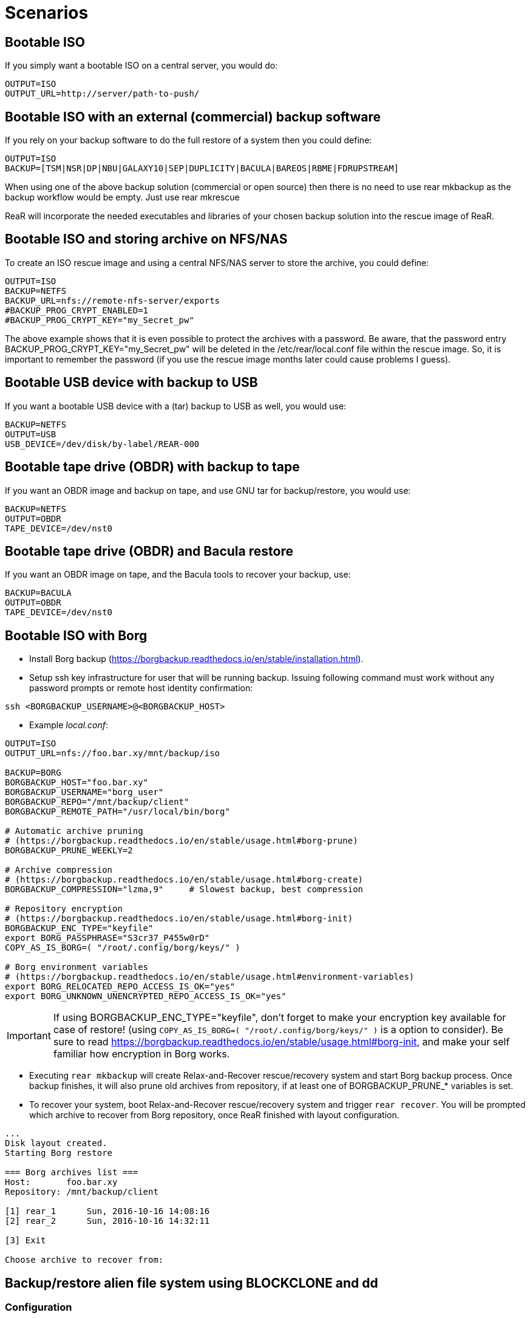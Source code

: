 // FIXME: Add the various scenarios, merge with configuration-examples.txt +
//        and the below content +
//  e.g. using different backup methods, +
//       using different output methods

= Scenarios

== Bootable ISO
If you simply want a bootable ISO on a central server, you would do:

[source,bash]
----
OUTPUT=ISO
OUTPUT_URL=http://server/path-to-push/
----

== Bootable ISO with an external (commercial) backup software
If you rely on your backup software to do the full restore of a system then you could define:

[source,bash]
----
OUTPUT=ISO
BACKUP=[TSM|NSR|DP|NBU|GALAXY10|SEP|DUPLICITY|BACULA|BAREOS|RBME|FDRUPSTREAM]
----

When using one of the above backup solution (commercial or open source) then there is no need to use +rear mkbackup+ as the backup workflow would be empty. Just use +rear mkrescue+

ReaR will incorporate the needed executables and libraries of your chosen backup solution into the rescue image of ReaR.

== Bootable ISO and storing archive on NFS/NAS
To create an ISO rescue image and using a central NFS/NAS server to store the archive, you could define:

[source,bash]
----
OUTPUT=ISO
BACKUP=NETFS
BACKUP_URL=nfs://remote-nfs-server/exports
#BACKUP_PROG_CRYPT_ENABLED=1
#BACKUP_PROG_CRYPT_KEY="my_Secret_pw"
----

The above example shows that it is even possible to protect the archives with a password.  Be aware, that the password entry +BACKUP_PROG_CRYPT_KEY="my_Secret_pw"+ will be deleted in the +/etc/rear/local.conf+ file within the rescue image. So, it is important to remember the password (if you use the rescue image months later could cause problems I guess).


== Bootable USB device with backup to USB
If you want a bootable USB device with a (tar) backup to USB as well, you
would use:

[source,bash]
----
BACKUP=NETFS
OUTPUT=USB
USB_DEVICE=/dev/disk/by-label/REAR-000
----


== Bootable tape drive (OBDR) with backup to tape
If you want an OBDR image and backup on tape, and use GNU tar for
backup/restore, you would use:

[source,bash]
----
BACKUP=NETFS
OUTPUT=OBDR
TAPE_DEVICE=/dev/nst0
----


== Bootable tape drive (OBDR) and Bacula restore
If you want an OBDR image on tape, and the Bacula tools to recover your
backup, use:

[source,bash]
----
BACKUP=BACULA
OUTPUT=OBDR
TAPE_DEVICE=/dev/nst0
----


== Bootable ISO with Borg
 - Install Borg backup (https://borgbackup.readthedocs.io/en/stable/installation.html).
 - Setup ssh key infrastructure for user that will be running backup.
Issuing following command must work without any password prompts or remote host identity confirmation:

`ssh <BORGBACKUP_USERNAME>@<BORGBACKUP_HOST>`

 - Example _local.conf_:
[source,bash]
----
OUTPUT=ISO
OUTPUT_URL=nfs://foo.bar.xy/mnt/backup/iso

BACKUP=BORG
BORGBACKUP_HOST="foo.bar.xy"
BORGBACKUP_USERNAME="borg_user"
BORGBACKUP_REPO="/mnt/backup/client"
BORGBACKUP_REMOTE_PATH="/usr/local/bin/borg"

# Automatic archive pruning
# (https://borgbackup.readthedocs.io/en/stable/usage.html#borg-prune)
BORGBACKUP_PRUNE_WEEKLY=2

# Archive compression
# (https://borgbackup.readthedocs.io/en/stable/usage.html#borg-create)
BORGBACKUP_COMPRESSION="lzma,9"     # Slowest backup, best compression

# Repository encryption
# (https://borgbackup.readthedocs.io/en/stable/usage.html#borg-init)
BORGBACKUP_ENC_TYPE="keyfile"
export BORG_PASSPHRASE="S3cr37_P455w0rD"
COPY_AS_IS_BORG=( "/root/.config/borg/keys/" )

# Borg environment variables
# (https://borgbackup.readthedocs.io/en/stable/usage.html#environment-variables)
export BORG_RELOCATED_REPO_ACCESS_IS_OK="yes"
export BORG_UNKNOWN_UNENCRYPTED_REPO_ACCESS_IS_OK="yes"

----
IMPORTANT: If using BORGBACKUP_ENC_TYPE="keyfile", don't forget to make your
           encryption key available for case of restore!
           (using `COPY_AS_IS_BORG=( "/root/.config/borg/keys/" )` is a option to consider).
           Be sure to read https://borgbackup.readthedocs.io/en/stable/usage.html#borg-init,
           and make your self familiar how encryption in Borg works.

 - Executing `rear mkbackup` will create Relax-and-Recover rescue/recovery system and
 start Borg backup process. Once backup finishes, it will also prune old archives from repository,
 if at least one of BORGBACKUP_PRUNE_* variables is set.
 - To recover your system, boot Relax-and-Recover rescue/recovery system and trigger `rear recover`.
 You will be prompted which archive to recover from Borg repository, once ReaR finished with layout configuration.

```
...
Disk layout created.
Starting Borg restore

=== Borg archives list ===
Host:       foo.bar.xy
Repository: /mnt/backup/client

[1] rear_1 	Sun, 2016-10-16 14:08:16
[2] rear_2 	Sun, 2016-10-16 14:32:11

[3] Exit

Choose archive to recover from:


```


== Backup/restore alien file system using BLOCKCLONE and dd
=== Configuration

- First we need to set some global options to _local.conf_

```
# cat local.conf
OUTPUT=ISO
BACKUP=NETFS
BACKUP_OPTIONS="nfsvers=3,nolock"
BACKUP_URL=nfs://beta.virtual.sk/mnt/rear
```

- Now we can define variables that will apply only for targeted block device

```
# cat alien.conf
BACKUP=BLOCKCLONE                                        # Define BLOCKCLONE as backup method
BACKUP_PROG_ARCHIVE="alien"                              # Name of image file
BACKUP_PROG_SUFFIX=".dd.img"                             # Suffix of image file
BACKUP_PROG_COMPRESS_SUFFIX=""                           # Clear additional suffixes

BLOCKCLONE_PROG=dd                                       # Use dd for image creation
BLOCKCLONE_PROG_OPTS="bs=4k"                             # Additional options that will be passed to dd
BLOCKCLONE_SOURCE_DEV="/dev/sdc1"                        # Device that should be backed up

BLOCKCLONE_SAVE_MBR_DEV="/dev/sdc"                       # Device where partitioning information is stored (optional)
BLOCKCLONE_MBR_FILE="alien_boot_strap.img"               # Output filename for boot strap code
BLOCKCLONE_PARTITIONS_CONF_FILE="alien_partitions.conf"  # Output filename for partition configuration
BLOCKCLONE_ALLOW_MOUNTED="yes"                           # Device can be mounted during backup (default NO)
```

=== Running backup

 - Save partitions configuration, bootstrap code and create actual backup of /dev/sdc1

```
# rear -C alien mkbackuponly
```

 - Running restore from ReaR restore/recovery system

```
# rear -C alien restoreonly

Restore alien.dd.img to device: [/dev/sdc1]                 # User is always prompted for restore destination
Device /dev/sdc1 was not found.                             # If destination does not exist ReaR will try to create it (or fail if BLOCKCLONE_SAVE_MBR_DEV was not set during backup)
Restore partition layout to (^c to abort): [/dev/sdc]       # Prompt user for device where partition configuration should be restored
Checking that no-one is using this disk right now ... OK

Disk /dev/sdc: 5 GiB, 5368709120 bytes, 10485760 sectors
Units: sectors of 1 * 512 = 512 bytes
Sector size (logical/physical): 512 bytes / 512 bytes
I/O size (minimum/optimal): 512 bytes / 512 bytes

>>> Script header accepted.
>>> Script header accepted.
>>> Script header accepted.
>>> Script header accepted.
>>> Created a new DOS disklabel with disk identifier 0x10efb7a9.
Created a new partition 1 of type 'HPFS/NTFS/exFAT' and of size 120 MiB.

/dev/sdc2:
New situation:

Device     Boot Start    End Sectors  Size Id Type
/dev/sdc1        4096 249855  245760  120M  7 HPFS/NTFS/exFAT

The partition table has been altered.
Calling ioctl() to re-read partition table.
Syncing disks.
```


== Using Relax-and-Recover with USB storage devices
Using USB devices with Relax-and-Recover can be appealing for several reasons:

 - If you only need to have a bootable rescue environment, a USB device is
   a *cheap device* for storing only 25 to 60MB to boot from

 - You can leave the USB device inserted in the system and *opt-in booting*
   from it only when disaster hits (although we do recommend storing rescue
   environments off-site)

 - You can *store multiple systems and multiple snapshots* on a single device

 - In case you have plenty of space, it might be a simple solution to store
   complete Disaster Recovery images (rescue + backup) on a single device for
   a set of systems

 - For migrating a bunch of servers having a single device to boot from might
   be very appealing

 - We have implemented a specific workflow: inserting a REAR-000 labeled USB
   stick will invoke +rear udev+ and adds a rescue environment to the USB
   stick (updating the bootloader if needed)

However USB devices may be slow for backup purposes, especially on older
systems or with unreliable/cheap devices.

=== Configuring Relax-and-Recover for USB storage devices
The below configuration (_/etc/rear/local.conf_) gives a list of possible
options when you want to run Relax-and-Recover with USB storage.

[source,bash]
----
BACKUP=BACULA
OUTPUT=USB
USB_DEVICE=/dev/disk/by-label/REAR-000
----

IMPORTANT: On RHEL4 or older there are no _/dev/disk/by-label/_ udev aliases,
           which means we cannot use device by label. However it is possible
           to use +by-path+ references, however this makes it very specific
           to the USB port used.  We opted to use the complete device-name,
           which can be dangerous if you may have other _/dev/sdX_ devices
           (luckily we have CCISS block devices in _/dev/cciss/_).


=== Preparing your USB storage device
To prepare your USB device for use with Relax-and-Recover, do: +rear format /dev/sdX+

This will create a single partition, make it bootable, format it with ext3,
label it +REAR-000+ and disable warnings related filesystem check for the
device.


=== USB storage as rescue media

==== Configuring Relax-and-Recover to have Bacula tools
If the rescue environment needs additional tools and workflow, this can be
specified by using +BACKUP=BACULA+ in the configuration file
_/etc/rear/local.conf_:

[source,bash]
----
BACKUP=BACULA
OUTPUT=USB
USB_DEVICE=/dev/disk/by-label/REAR-000
----

==== Making the rescue USB storage device
To create a rescue USB device, run +rear -v mkrescue+ as shown below after
you have inserted a *REAR-000* labeled USB device. Make sure the device name
for the USB device is what is configured for +USB_DEVICE+.

----
[root@system ~]# rear -v mkrescue
Relax-and-Recover 1.12.0svn497 / 2011-07-11
Creating disk layout.
Creating root filesystem layout
Copying files and directories
Copying program files and libraries
Copying kernel modules
Creating initramfs
Finished in 72 seconds.
----

WARNING: Doing the above may replace the existing MBR of the USB device.
         However any other content on the device is retained.


[[booting-from-usb]]
==== Booting from USB storage device
Before you can recover our DR backup, it is important to configure the BIOS to
boot from the USB device. In some cases it is required to go into the BIOS setup
(+F9+ during boot) to change the boot-order of devices. (In BIOS setup select
+Standard Boot Order (IPL)+)

Once booted from the USB device, select the system you like to recover from
the list. If you don't press a key within 30 seconds, the system will try to
boot from the local disk.

["aafigure",width="12cm",height="6cm",align="center",format="svg",options="textual",aspect="0.7",linewidth="1"]
----
+---------------------------------------------+
|        "Relax-and-Recover v1.12.0svn497"    |
+---------------------------------------------+
|  "Recovery images"                          |
|    "system.localdomain"                   > |
|    "other.localdomain"                    > |
|---------------------------------------------|
|  "Other actions"                            |
|    "Help for Relax-and-Recover"             |
|    "Boot Local disk (hd1)"                  |
|    "Boot BIOS disk (0x81)"                  |
|    "Boot Next BIOS device"                  |
|    "Hardware Detection tool"                |
|    "Memory test"                            |
|    "Reboot system"                          |
|    "Power off system"                       |
+---------------------------------------------+

      "Press [Tab] to edit options or [F1] for help"

           "Automatic boot in 30 seconds..."
----

////
      .-------------------------------------------------------------.
      |               Relax-and-Recover v1.12.0svn497               |
      |-------------------------------------------------------------|
      |  Recovery images                                            |
      |   system.localdomain                                      > |
      |   other.localdomain                                       > |
      |-------------------------------------------------------------|
      |  Other actions                                              |
      |   Help for Relax-and-Recover                                |
      (>  Boot Local disk (hd1)                                    <)
      |   Boot BIOS disk (0x81)                                     |
      |   Boot Next BIOS device                                     |
      |   Hardware Detection tool                                   |
      |   Memory test                                               |
      |   Reboot system                                             |
      |   Power off system                                          |
      `-------------------------------------------------------------'

             Press [Tab] to edit options or [F1] for help

                        Automatic boot in 30 seconds...
////

WARNING: Booting from a local disk may fail when booting from a USB device.
         This is caused by the fact that the GRUB bootloader on the local
         disk is configured as if it is being the first drive +(hd0)+ but
         it is in fact the second disk +(hd1)+. If you do find menu entries
         not working from GRUB, please remove the +root (hd0,0)+ line from
         the entry.

Then select the image you would like to recover.

["aafigure",width="14cm",height="7cm",align="center",format="svg",options="textual",aspect="0.7",linewidth="1"]
----
+---------------------------------------------+
|           "system.localdomain"              |
+---------------------------------------------+
|  "2011-03-26 02:16 backup"                  |
|  "2011-03-25 18:39 backup"                  |
|  "2011-03-05 16:12 rescue image"            |
|---------------------------------------------|
|  "Back"                                     |
|                                             |
|                                             |
|                                             |
|                                             |
|                                             |
|                                             |
|                                             |
|                                             |
+---------------------------------------------+

      "Press [Tab] to edit options or [F1] for help"


"Backup using kernel 2.6.32-122.el6.x86_64"
"BACKUP=NETFS OUTPUT=USB OUTPUT_URL=usb:///dev/disk/by-label/REAR-000"
----

////
      .-------------------------------------------------------------.
      |                     system.localdomain                      |
      |-------------------------------------------------------------|
      |  2011-03-26 02:16 backup                                    |
      (> 2011-03-25 18:39 backup                                   <)
      |  2011-03-05 16:12 rescue image                              |
      |-------------------------------------------------------------|
      |  Back                                                     < |
      |                                                             |
      |                                                             |
      |                                                             |
      |                                                             |
      |                                                             |
      |                                                             |
      |                                                             |
      |                                                             |
      |                                                             |
      `-------------------------------------------------------------'

             Press [Tab] to edit options or [F1] for help



Backup using kernel 2.6.32-122.el6.x86_64
BACKUP=NETFS OUTPUT=USB OUTPUT_URL=usb:///dev/disk/by-label/REAR-000
////

TIP: When browsing through the images you get more information about the
     image at the bottom of the screen.

==== Restoring from USB rescue media
Then wait for the system to boot until you get the prompt.

On the shell prompt, type +rear recover+.

You may need to answer a few questions depending on your hardware
configuration and whether you are restoring to a (slightly)
different system.

----
RESCUE SYSTEM:/ # rear recover
Relax-and-Recover 1.12.0svn497 / 2011-07-11
NOTICE: Will do driver migration
To recreate HP SmartArray controller 3, type exactly YES: YES
To recreate HP SmartArray controller 0, type exactly YES: YES
Clearing HP SmartArray controller 3
Clearing HP SmartArray controller 0
Recreating HP SmartArray controller 3|A
Configuration restored successfully, reloading CCISS driver...  OK
Recreating HP SmartArray controller 0|A
Configuration restored successfully, reloading CCISS driver...  OK
Comparing disks.
Disk configuration is identical, proceeding with restore.
Type "Yes" if you want DRBD resource rBCK to become primary: Yes
Type "Yes" if you want DRBD resource rOPS to become primary: Yes
Start system layout restoration.
Creating partitions for disk /dev/cciss/c0d0 (msdos)
Creating partitions for disk /dev/cciss/c2d0 (msdos)
Creating software RAID /dev/md2
Creating software RAID /dev/md6
Creating software RAID /dev/md3
Creating software RAID /dev/md4
Creating software RAID /dev/md5
Creating software RAID /dev/md1
Creating software RAID /dev/md0
Creating LVM PV /dev/md6
Creating LVM PV /dev/md5
Creating LVM PV /dev/md2
Creating LVM VG vgrem
Creating LVM VG vgqry
Creating LVM VG vg00
Creating LVM volume vg00/lv00
Creating LVM volume vg00/lvdstpol
Creating LVM volume vg00/lvsys
Creating LVM volume vg00/lvusr
Creating LVM volume vg00/lvtmp
Creating LVM volume vg00/lvvar
Creating LVM volume vg00/lvopt
Creating ext3-filesystem / on /dev/mapper/vg00-lv00
Mounting filesystem /
Creating ext3-filesystem /dstpol on /dev/mapper/vg00-lvdstpol
Mounting filesystem /dstpol
Creating ext3-filesystem /dstpol/sys on /dev/mapper/vg00-lvsys
Mounting filesystem /dstpol/sys
Creating ext3-filesystem /usr on /dev/mapper/vg00-lvusr
Mounting filesystem /usr
Creating ext2-filesystem /tmp on /dev/mapper/vg00-lvtmp
Mounting filesystem /tmp
Creating ext3-filesystem /boot on /dev/md0
Mounting filesystem /boot
Creating ext3-filesystem /var on /dev/mapper/vg00-lvvar
Mounting filesystem /var
Creating ext3-filesystem /opt on /dev/mapper/vg00-lvopt
Mounting filesystem /opt
Creating swap on /dev/md1
Creating DRBD resource rBCK
Writing meta data...
initializing activity log
New drbd meta data block successfully created.
Creating LVM PV /dev/drbd2
Creating LVM VG vgbck
Creating LVM volume vgbck/lvetc
Creating LVM volume vgbck/lvvar
Creating LVM volume vgbck/lvmysql
Creating ext3-filesystem /etc/bacula/cluster on /dev/mapper/vgbck-lvetc
Mounting filesystem /etc/bacula/cluster
Creating ext3-filesystem /var/bacula on /dev/mapper/vgbck-lvvar
Mounting filesystem /var/bacula
Creating ext3-filesystem /var/lib/mysql/bacula on /dev/mapper/vgbck-lvmysql
Mounting filesystem /var/lib/mysql/bacula
Creating DRBD resource rOPS
Writing meta data...
initializing activity log
New drbd meta data block successfully created.
Creating LVM PV /dev/drbd1
Creating LVM VG vgops
Creating LVM volume vgops/lvcachemgr
Creating LVM volume vgops/lvbackup
Creating LVM volume vgops/lvdata
Creating LVM volume vgops/lvdb
Creating LVM volume vgops/lvswl
Creating LVM volume vgops/lvcluster
Creating ext3-filesystem /opt/cache on /dev/mapper/vgops-lvcachemgr
Mounting filesystem /opt/cache
Creating ext3-filesystem /dstpol/backup on /dev/mapper/vgops-lvbackup
Mounting filesystem /dstpol/backup
Creating ext3-filesystem /dstpol/data on /dev/mapper/vgops-lvdata
Mounting filesystem /dstpol/data
Creating ext3-filesystem /dstpol/databases on /dev/mapper/vgops-lvdb
Mounting filesystem /dstpol/databases
Creating ext3-filesystem /dstpol/swl on /dev/mapper/vgops-lvswl
Mounting filesystem /dstpol/swl
Creating ext3-filesystem /dstpol/sys/cluster on /dev/mapper/vgops-lvcluster
Mounting filesystem /dstpol/sys/cluster
Disk layout created.

The system is now ready to restore from Bacula. You can use the 'bls' command
to get information from your Volume, and 'bextract' to restore jobs from your
Volume. It is assumed that you know what is necessary to restore - typically
it will be a full backup.

You can find useful Bacula commands in the shell history. When finished, type
'exit' in the shell to continue recovery.

WARNING: The new root is mounted under '/mnt/local'.

rear>
----


[[restoring-from-bacula-tape]]
==== Restoring from Bacula tape
Now you need to continue with restoring the actual Bacula backup, for this you
have multiple options of which +bextract+ is the most easy and
straightforward, but also the slowest and unsafest.


===== Using a bootstrap file
If you know the JobId of the latest successful full backup, and differential
backups the most efficient way to restore is by creating a bootstrap file with
this information and using it to restore from tape.

A bootstrap file looks like this:

----
Volume = VOL-1234
JobId = 914
Job = Bkp_Daily
----

or

----
Volume = VOL-1234
VolSessionId = 1
VolSessionTime = 108927638
----

Using a bootstrap file with bextract is easy, simply do:
+bextract -b bootstrap.txt Ultrium-1 /mnt/local+

TIP: It helps to know exactly how many files you need to restore, and using
     the +FileIndex+ and +Count+ keywords so +bextract+ does not require to
     read the whole tape. Use the commands in your shell history to access
     an example Bacula bootstrap file.


===== Using bextract
To use +bextract+ to restore *everything* from a single tape, you can do:
+bextract -V VOLUME-NAME Ultrium-1 /mnt/local+

----
rear> bextract -V VOL-1234 Ultrium-1 /mnt/local
bextract: match.c:249-0 add_fname_to_include prefix=0 gzip=0 fname=/
bextract: butil.c:282 Using device: "Ultrium-1" for reading.
30-Mar 16:00 bextract JobId 0: Ready to read from volume "VOL-1234" on device "Ultrium-1" (/dev/st0).
bextract JobId 0: -rw-r-----   1 252      bacula     3623795 2011-03-30 11:02:18  /mnt/local/var/lib/bacula/bacula.sql
bextract JobId 0: drwxr-xr-x   2 root     root          4096 2011-02-02 11:48:28  *none*
bextract JobId 0: drwxr-xr-x   4 root     root          1024 2011-02-23 13:09:53  *none*
bextract JobId 0: drwxr-xr-x  12 root     root          4096 2011-02-02 11:50:00  *none*
bextract JobId 0: -rwx------   1 root     root             0 2011-02-02 11:48:24  /mnt/local/.hpshm_keyfile
bextract JobId 0: -rw-r--r--   1 root     root             0 2011-02-22 12:38:03  /mnt/local/.autofsck
...
30-Mar 16:06 bextract JobId 0: End of Volume at file 7 on device "Ultrium-1" (/dev/st0), Volume "VOL-1234"
30-Mar 16:06 bextract JobId 0: End of all volumes.
30-Mar 16:07 bextract JobId 0: Alert: smartctl version 5.38 [x86_64-redhat-linux-gnu] Copyright (C) 2002-8 Bruce Allen
30-Mar 16:07 bextract JobId 0: Alert: Home page is http://smartmontools.sourceforge.net/
30-Mar 16:07 bextract JobId 0: Alert:
30-Mar 16:07 bextract JobId 0: Alert: TapeAlert: OK
30-Mar 16:07 bextract JobId 0: Alert:
30-Mar 16:07 bextract JobId 0: Alert: Error counter log:
30-Mar 16:07 bextract JobId 0: Alert:            Errors Corrected by           Total   Correction     Gigabytes    Total
30-Mar 16:07 bextract JobId 0: Alert:                ECC          rereads/    errors   algorithm      processed    uncorrected
30-Mar 16:07 bextract JobId 0: Alert:            fast | delayed   rewrites  corrected  invocations   [10^9 bytes]  errors
30-Mar 16:07 bextract JobId 0: Alert: read:       1546        0         0         0       1546          0.000           0
30-Mar 16:07 bextract JobId 0: Alert: write:         0        0         0         0          0          0.000           0
165719 files restored.
----

WARNING: In this case +bextract+ will restore all the Bacula jobs on the
         provided tapes, start from the oldest, down to the latest. As a
         consequence, deleted files may re-appear and the process may take
         a very long time.


==== Finish recovery process
Once finished, continue Relax-and-Recover by typing +exit+.

----
rear> exit
Did you restore the backup to /mnt/local ? Ready to continue ? y
Installing GRUB boot loader

Finished recovering your system. You can explore it under '/mnt/local'.

Finished in 4424 seconds.
----

IMPORTANT: If you neglect to perform this last crucial step, your new system
           will not boot and you have to install a boot-loader yourself
           manually, or re-execute this procedure.


=== USB storage as backup media

==== Configuring Relax-and-Recover for backup to USB storage device
The below configuration (_/etc/rear/local.conf_) gives a list of possible
options when you want to run Relax-and-Recover with USB storage.

[source,bash]
----
BACKUP=NETFS
OUTPUT=USB
USB_DEVICE=/dev/disk/by-label/REAR-000

### Exclude certain items
ONLY_INCLUDE_VG=( vg00 )
EXCLUDE_MOUNTPOINTS=( /data )
----


==== Making the DR backup to USB storage device
Creating a combined rescue device that integrates the backup on USB, it is
sufficient to run +rear -v mkbackup+ as shown below after you have inserted
the USB device. Make sure the device name for the USB device is what is
configured.

----
[root@system ~]# rear -v mkbackup
Relax-and-Recover 1.12.0svn497 / 2011-07-11
Creating disk layout.
Creating root filesystem layout
Copying files and directories
Copying program files and libraries
Copying kernel modules
Creating initramfs
Creating archive 'usb:///dev/sda1/system.localdomain/20110326.0216/backup.tar.gz'
Total bytes written: 3644416000 (3.4GiB, 5.5MiB/s) in 637 seconds.
Writing MBR to /dev/sda
Modifying local GRUB configuration
Copying resulting files to usb location
Finished in 747 seconds.
----

IMPORTANT: It is advised to go into single user mode (+init 1+) before creating
           a backup to ensure all active data is consistent on disk (and no
           important processes are active in memory)


==== Booting from USB storage device
See the section <<booting-from-usb,Booting from USB storage device>> for more
information about how to enable your BIOS to boot from a USB storage device.


==== Restoring a backup from USB storage device
Then wait for the system to boot until you get the prompt.

On the shell prompt, type +rear recover+.

You may need to answer a few questions depending on your hardware
configuration and whether you are restoring to a (slightly)
different system.

----
RESCUE SYSTEM:/ # rear recover
Relax-and-Recover 1.12.0svn497 / 2011-07-11
Backup archive size is 1.2G (compressed)
To recreate HP SmartArray controller 1, type exactly YES: YES
To recreate HP SmartArray controller 7, type exactly YES: YES
Clearing HP SmartArray controller 1
Clearing HP SmartArray controller 7
Recreating HP SmartArray controller 1|A
Configuration restored successfully, reloading CCISS driver...  OK
Recreating HP SmartArray controller 7|A
Configuration restored successfully, reloading CCISS driver...  OK
Comparing disks.
Disk configuration is identical, proceeding with restore.
Start system layout restoration.
Creating partitions for disk /dev/cciss/c0d0 (msdos)
Creating partitions for disk /dev/cciss/c1d0 (msdos)
Creating software RAID /dev/md126
Creating software RAID /dev/md127
Creating LVM PV /dev/md127
Restoring LVM VG vg00
Creating ext3-filesystem / on /dev/mapper/vg00-lv00
Mounting filesystem /
Creating ext3-filesystem /boot on /dev/md126
Mounting filesystem /boot
Creating ext3-filesystem /data on /dev/mapper/vg00-lvdata
Mounting filesystem /data
Creating ext3-filesystem /opt on /dev/mapper/vg00-lvopt
Mounting filesystem /opt
Creating ext2-filesystem /tmp on /dev/mapper/vg00-lvtmp
Mounting filesystem /tmp
Creating ext3-filesystem /usr on /dev/mapper/vg00-lvusr
Mounting filesystem /usr
Creating ext3-filesystem /var on /dev/mapper/vg00-lvvar
Mounting filesystem /var
Creating swap on /dev/mapper/vg00-lvswap
Disk layout created.
Restoring from 'usb:///dev/sda1/system.localdomain/20110326.0216/backup.tar.gz'
Restored 3478 MiB in 134 seconds [avg 26584 KiB/sec]
Installing GRUB boot loader

Finished recovering your system. You can explore it under '/mnt/local'.

Finished in 278 seconds.
----

If all is well, you can now remove the USB device, restore the BIOS boot order
and reboot the system into the recovered OS.


== Using Relax-and-Recover with OBDR tapes
Using One-Button-Disaster-Recovery (OBDR) tapes has a few benefits.

 - Within large organisations tape media is already *part of a workflow*
   for offsite storage and is a *known and trusted technology*

 - Tapes can store large amounts of data reliably and restoring large
   amounts of data is *predictable* in time and effort

 - OBDR offers *booting from tapes*, which is very convenient

 - A single tape can hold both the rescue image as well as a *complete
   snapshot* of the system (up to 1.6TB with LTO4)

However, you need one tape per system as an OBDR tape can only store one
single rescue environment.


=== Configuring Relax-and-Recover for OBDR rescue tapes
The below configuration (_/etc/rear/local.conf_) gives a list of possible
options when you want to run Relax-and-Recover with a tape drive. This
example shows how to use the tape *only* for storing the rescue image,
the backup is expected to be handled by Bacula and so the Bacula tools
are included in the rescue environment to enable a Bacula restore.

[source,bash]
----
OUTPUT=OBDR
TAPE_DEVICE=/dev/nst0
----


=== Preparing your OBDR rescue tape
To protect normal backup tapes (in case tape drives are also used by another
backup solution) Relax-and-Recover expects that the tape to use is labeled
*REAR-000*.  To achieve this is to insert a blank tape to use for
Relax-and-Recover and run the +rear format /dev/stX+ command.


=== OBDR tapes as rescue media

==== Configuring Relax-and-Recover to have Bacula tools
If the rescue environment needs additional tools and workflow, this can be
spcified by using +BACKUP=BACULA+ in the configuration file
_/etc/rear/local.conf_:

[source,bash]
----
BACKUP=BACULA
OUTPUT=OBDR
BEXTRACT_DEVICE=Ultrium-1
BEXTRACT_VOLUME=VOL-*
----

Using the +BEXTRACT_DEVICE+ allows you to use the tape device that is
referenced from the Bacula configuration. This helps in those cases where the
discovery of the various tape drives has already been done and configured in
Bacula.

The +BEXTRACT_VOLUME+ variable is optional and is only displayed in the
restore instructions on screen as an aid during recovery.


==== Making the OBDR rescue tape
To create a rescue environment that can boot from an OBDR tape, simply run
+rear -v mkrescue+ with a *REAR-000* -labeled tape inserted.

----
[root@system ~]# rear -v mkrescue
Relax-and-Recover 1.12.0svn497 / 2011-07-11
Rewinding tape
Writing OBDR header to tape in drive '/dev/nst0'
Creating disk layout.
Creating root filesystem layout
Copying files and directories
Copying program files and libraries
Copying kernel modules
Creating initramfs
Making ISO image
Wrote ISO image: /var/lib/rear/output/rear-dag-ops.iso (48M)
Writing ISO image to tape
Modifying local GRUB configuration
Finished in 119 seconds.
----

WARNING: The message above about _/dev/cciss/c1d0_ not being used makes sense
as this is not a real disk but simply an entry for manipulating the controller.
This is specific to CCISS controllers with only a tape device attached.


[[booting-from-obdr]]
==== Booting from OBDR rescue tape
The One Button Disaster Recovery (OBDR) functionality in HP LTO Ultrium drives
enables them to emulate CD-ROM devices in specific circumstances (also known
as being in ''Disaster Recovery'' mode). The drive can then act as a boot
device for PCs that support booting off CD-ROM.

TIP: An OBDR capable drive can be switched into CD-ROM mode by *powering on
     with the eject button held down*. Make sure you keep it pressed when the
     tape drive regains power, and then release the button. If the drive is in
     OBDR mode, the light will blink regularly. This might be easier in some
     cases than the below procedure, hence the name One Button Disaster
     Recovery !


===== Using a HP Smart Array controller
To boot from OBDR, boot your system with the Relax-and-Recover tape inserted.
During the boot sequence, interrupt the HP Smart Array controller with the
tape attached by pressing *F8* (or *Escape-8* on serial console).

----
iLO 2 v1.78 Jun 10 2009 10.5.20.171

Slot 0 HP Smart Array P410i Controller       (512MB, v2.00)   1 Logical Drive
Slot 3 HP Smart Array P401 Controller        (512MB, v2.00)   1 Logical Drive
Slot 4 HP Smart Array P212 Controller          (0MB, v2.00)   0 Logical Drives
     Tape or CD-ROM Drive(s) Detected:
         Port 1I: Box 0: Bay 4
1785-Slot 4 Drive Array Not Configured
     No Drives Detected


  Press <F8> to run the Option ROM Configuration for Arrays Utility
  Press <ESC> to skip configuration and continue
----

Then select *Configure OBDR* in the menu and select the Tape drive by marking
it with *X* (default is on) and press *ENTER* and *F8* to activate this change
so it displays ''Configuration saved''.

Then press *ENTER* and *Escape* to leave the Smart Array controller BIOS.

----
**** System will boot from Tape/CD/OBDR device attached to Smart Array.
----


===== Using an LSI controller
To boot from OBDR when using an LSI controller, boot your system with the
Relax-and-Recover tape inserted. During the boot sequence, interrupt the
LSI controller BIOS that has the tape attached by pressing *F8* (or
*Escape-8* on serial console).

----
LSI Logic Corp. MPT BIOS
Copyright 1995-2006 LSI Logic Corp.
MPTBIOS-5.05.21.00
HP Build

<<<Press F8 for configuration options>>>
----

Then select the option +1. Tape-based One Button Disaster Recovery (OBDR).+:

----
Select a configuration option:
1. Tape-based One Button Disaster Recovery (OBDR).
2. Multi Initiator Configuration.                                 <F9 = Setup>
3. Exit.
----

And then select the correct tape drive to boot from:

----
   compatible tape drives found       ->
   NUM   HBA   SCSI ID   Drive information
    0     0       A       - HP       Ultrium 2-SCSI

   Please choose the NUM of the tape drive to place into OBDR mode.
----

If all goes well, the system will reboot with OBDR-mode enabled:

----
    The PC will now reboot to begin Tape Recovery....
----

During the next boot, OBDR-mode will be indicate by:

----
*** Bootable media located, Using non-Emulation mode ***
----


===== Booting the OBDR tape
Once booted from the OBDR tape, select the 'Relax-and-Recover' menu entry from
the menu. If you don't press a key within 30 seconds, the system will try to
boot from the local disk.

["aafigure",width="12cm",height="6cm",align="center",format="svg",options="textual",aspect="0.7",linewidth="1"]
----
+---------------------------------------------+
|        "Relax-and-Recover v1.12.0svn497"    |
+---------------------------------------------+
|  "Relax-and-Recover"                        |
|---------------------------------------------|
|  "Other actions"                            |
|    "Help for Relax-and-Recover"             |
|    "Boot Local disk (hd1)"                  |
|    "Boot BIOS disk (0x81)"                  |
|    "Boot Next BIOS device"                  |
|    "Hardware Detection tool"                |
|    "Memory test"                            |
|    "Reboot system"                          |
|    "Power off system"                       |
|                                             |
|                                             |
+---------------------------------------------+

      "Press [Tab] to edit options or [F1] for help"

           "Automatic boot in 30 seconds..."
----

////
      .-------------------------------------------------------------.
      |               Relax-and-Recover v1.12.0svn497               |
      |-------------------------------------------------------------|
      |  Relax-and-Recover                                          |
      |-------------------------------------------------------------|
      |  Other actions                                              |
      |   Help for Relax-and-Recover                                |
      (>  Boot Local disk (hd0)                                    <)
      |   Boot BIOS disk (0x80)                                     |
      |   Boot Next BIOS device                                     |
      |   Hardware Detection tool                                   |
      |   Memory test                                               |
      |   Reboot system                                             |
      |   Power off system                                          |
      `-------------------------------------------------------------'

             Press [Tab] to edit options or [F1] for help

                        Automatic boot in 30 seconds...
////


==== Restoring the OBDR rescue tape
Then wait for the system to boot until you get the prompt.

On the shell prompt, type +rear recover+.

You may need to answer a few questions depending on your hardware
configuration and whether you are restoring to a (slightly)
different system.

----
RESCUE SYSTEM:/ # rear recover
Relax-and-Recover 1.12.0svn497 / 2011-07-11
NOTICE: Will do driver migration
Rewinding tape
To recreate HP SmartArray controller 3, type exactly YES: YES
To recreate HP SmartArray controller 0, type exactly YES: YES
Clearing HP SmartArray controller 3
Clearing HP SmartArray controller 0
Recreating HP SmartArray controller 3|A
Configuration restored successfully, reloading CCISS driver...  OK
Recreating HP SmartArray controller 0|A
Configuration restored successfully, reloading CCISS driver...  OK
Comparing disks.
Disk configuration is identical, proceeding with restore.
Type "Yes" if you want DRBD resource rBCK to become primary: Yes
Type "Yes" if you want DRBD resource rOPS to become primary: Yes
Start system layout restoration.
Creating partitions for disk /dev/cciss/c0d0 (msdos)
Creating partitions for disk /dev/cciss/c2d0 (msdos)
Creating software RAID /dev/md2
Creating software RAID /dev/md6
Creating software RAID /dev/md3
Creating software RAID /dev/md4
Creating software RAID /dev/md5
Creating software RAID /dev/md1
Creating software RAID /dev/md0
Creating LVM PV /dev/md6
Creating LVM PV /dev/md5
Creating LVM PV /dev/md2
Creating LVM VG vgrem
Creating LVM VG vgqry
Creating LVM VG vg00
Creating LVM volume vg00/lv00
Creating LVM volume vg00/lvdstpol
Creating LVM volume vg00/lvsys
Creating LVM volume vg00/lvusr
Creating LVM volume vg00/lvtmp
Creating LVM volume vg00/lvvar
Creating LVM volume vg00/lvopt
Creating ext3-filesystem / on /dev/mapper/vg00-lv00
Mounting filesystem /
Creating ext3-filesystem /dstpol on /dev/mapper/vg00-lvdstpol
Mounting filesystem /dstpol
Creating ext3-filesystem /dstpol/sys on /dev/mapper/vg00-lvsys
Mounting filesystem /dstpol/sys
Creating ext3-filesystem /usr on /dev/mapper/vg00-lvusr
Mounting filesystem /usr
Creating ext2-filesystem /tmp on /dev/mapper/vg00-lvtmp
Mounting filesystem /tmp
Creating ext3-filesystem /boot on /dev/md0
Mounting filesystem /boot
Creating ext3-filesystem /var on /dev/mapper/vg00-lvvar
Mounting filesystem /var
Creating ext3-filesystem /opt on /dev/mapper/vg00-lvopt
Mounting filesystem /opt
Creating swap on /dev/md1
Creating DRBD resource rBCK
Writing meta data...
initializing activity log
New drbd meta data block successfully created.
Creating LVM PV /dev/drbd2
Creating LVM VG vgbck
Creating LVM volume vgbck/lvetc
Creating LVM volume vgbck/lvvar
Creating LVM volume vgbck/lvmysql
Creating ext3-filesystem /etc/bacula/cluster on /dev/mapper/vgbck-lvetc
Mounting filesystem /etc/bacula/cluster
Creating ext3-filesystem /var/bacula on /dev/mapper/vgbck-lvvar
Mounting filesystem /var/bacula
Creating ext3-filesystem /var/lib/mysql/bacula on /dev/mapper/vgbck-lvmysql
Mounting filesystem /var/lib/mysql/bacula
Creating DRBD resource rOPS
Writing meta data...
initializing activity log
New drbd meta data block successfully created.
Creating LVM PV /dev/drbd1
Creating LVM VG vgops
Creating LVM volume vgops/lvcachemgr
Creating LVM volume vgops/lvbackup
Creating LVM volume vgops/lvdata
Creating LVM volume vgops/lvdb
Creating LVM volume vgops/lvswl
Creating LVM volume vgops/lvcluster
Creating ext3-filesystem /opt/cache on /dev/mapper/vgops-lvcachemgr
Mounting filesystem /opt/cache
Creating ext3-filesystem /dstpol/backup on /dev/mapper/vgops-lvbackup
Mounting filesystem /dstpol/backup
Creating ext3-filesystem /dstpol/data on /dev/mapper/vgops-lvdata
Mounting filesystem /dstpol/data
Creating ext3-filesystem /dstpol/databases on /dev/mapper/vgops-lvdb
Mounting filesystem /dstpol/databases
Creating ext3-filesystem /dstpol/swl on /dev/mapper/vgops-lvswl
Mounting filesystem /dstpol/swl
Creating ext3-filesystem /dstpol/sys/cluster on /dev/mapper/vgops-lvcluster
Mounting filesystem /dstpol/sys/cluster
Disk layout created.

The system is now ready to restore from Bacula. You can use the 'bls' command
to get information from your Volume, and 'bextract' to restore jobs from your
Volume. It is assumed that you know what is necessary to restore - typically
it will be a full backup.

You can find useful Bacula commands in the shell history. When finished, type
'exit' in the shell to continue recovery.

WARNING: The new root is mounted under '/mnt/local'.

rear>
----


==== Restoring from Bacula tape
See the section <<restoring-from-bacula-tape,Restoring from Bacula tape>>
for more information about how to restore a Bacula tape.


=== OBDR tapes as backup media
An OBDR backup tape is similar to an OBDR rescue tape, but next to the rescue
environment, it also consists of a complete backup of the system. This is
very convenient in that a single tape can be use for disaster recovery, and
recovery is much more simple and completely automated.

CAUTION: Please make sure that the system fits onto a single tape uncompressed.
         For an LTO4 Ultrium that would mean no more than 1.6TB.


==== Configuring Relax-and-Recover for OBDR backup tapes
The below configuration (_/etc/rear/local.conf_) gives a list of possible
options when you want to run Relax-and-Recover with a tape drive. This example
shows how to use the tape for storing *both* the rescue image and the backup.

[source,bash]
----
BACKUP=NETFS
OUTPUT=OBDR
TAPE_DEVICE=/dev/nst0
----


==== Making the OBDR backup tape
To create a bootable backup tape that can boot from OBDR, simply run
+rear -v mkbackup+ with a *REAR-000* -labeled tape inserted.

----
[root@system ~]# rear -v mkbackup
Relax-and-Recover 1.12.0svn497 / 2011-07-11
Rewinding tape
Writing OBDR header to tape in drive '/dev/nst0'
Creating disk layout
Creating root filesystem layout
Copying files and directories
Copying program files and libraries
Copying kernel modules
Creating initramfs
Making ISO image
Wrote ISO image: /var/lib/rear/output/rear-system.iso (45M)
Writing ISO image to tape
Creating archive '/dev/nst0'
Total bytes written: 7834132480 (7.3GiB, 24MiB/s) in 317 seconds.
Rewinding tape
Modifying local GRUB configuration
Finished in 389 seconds.
----

IMPORTANT: It is advised to go into single user mode (+init 1+) before creating
           a backup to ensure all active data is consistent on disk (and no
           important processes are active in memory)


==== Booting from OBDR backup tape
See the section <<booting-from-obdr,Booting from OBDR rescue tape>> for more
information about how to enable OBDR and boot from OBDR tapes.


==== Restoring from OBDR backup tape

----
RESCUE SYSTEM:~ # rear recover
Relax-and-Recover 1.12.0svn497 / 2011-07-11
NOTICE: Will do driver migration
Rewinding tape
To recreate HP SmartArray controller 3, type exactly YES: YES
To recreate HP SmartArray controller 0, type exactly YES: YES
Clearing HP SmartArray controller 3
Clearing HP SmartArray controller 0
Recreating HP SmartArray controller 3|A
Configuration restored successfully, reloading CCISS driver...  OK
Recreating HP SmartArray controller 0|A
Configuration restored successfully, reloading CCISS driver...  OK
Comparing disks.
Disk configuration is identical, proceeding with restore.
Type "Yes" if you want DRBD resource rBCK to become primary: Yes
Type "Yes" if you want DRBD resource rOPS to become primary: Yes
Start system layout restoration.
Creating partitions for disk /dev/cciss/c0d0 (msdos)
Creating partitions for disk /dev/cciss/c2d0 (msdos)
Creating software RAID /dev/md2
Creating software RAID /dev/md6
Creating software RAID /dev/md3
Creating software RAID /dev/md4
Creating software RAID /dev/md5
Creating software RAID /dev/md1
Creating software RAID /dev/md0
Creating LVM PV /dev/md6
Creating LVM PV /dev/md5
Creating LVM PV /dev/md2
Restoring LVM VG vgrem
Restoring LVM VG vgqry
Restoring LVM VG vg00
Creating ext3-filesystem / on /dev/mapper/vg00-lv00
Mounting filesystem /
Creating ext3-filesystem /dstpol on /dev/mapper/vg00-lvdstpol
Mounting filesystem /dstpol
Creating ext3-filesystem /dstpol/sys on /dev/mapper/vg00-lvsys
Mounting filesystem /dstpol/sys
Creating ext3-filesystem /usr on /dev/mapper/vg00-lvusr
Mounting filesystem /usr
Creating ext2-filesystem /tmp on /dev/mapper/vg00-lvtmp
Mounting filesystem /tmp
Creating ext3-filesystem /boot on /dev/md0
Mounting filesystem /boot
Creating ext3-filesystem /var on /dev/mapper/vg00-lvvar
Mounting filesystem /var
Creating ext3-filesystem /opt on /dev/mapper/vg00-lvopt
Mounting filesystem /opt
Creating swap on /dev/md1
Creating DRBD resource rBCK
Writing meta data...
initializing activity log
New drbd meta data block successfully created.
Creating LVM PV /dev/drbd2
Restoring LVM VG vgbck
Creating ext3-filesystem /etc/bacula/cluster on /dev/mapper/vgbck-lvetc
Mounting filesystem /etc/bacula/cluster
Creating ext3-filesystem /var/bacula on /dev/mapper/vgbck-lvvar
Mounting filesystem /var/bacula
Creating ext3-filesystem /var/lib/mysql/bacula on /dev/mapper/vgbck-lvmysql
Mounting filesystem /var/lib/mysql/bacula
Creating DRBD resource rOPS
Writing meta data...
initializing activity log
New drbd meta data block successfully created.
Creating LVM PV /dev/drbd1
Restoring LVM VG vgops
Creating ext3-filesystem /opt/cache on /dev/mapper/vgops-lvcachemgr
Mounting filesystem /opt/cache
Creating ext3-filesystem /dstpol/backup on /dev/mapper/vgops-lvbackup
Mounting filesystem /dstpol/backup
Creating ext3-filesystem /dstpol/data on /dev/mapper/vgops-lvdata
Mounting filesystem /dstpol/data
Creating ext3-filesystem /dstpol/databases on /dev/mapper/vgops-lvdb
Mounting filesystem /dstpol/databases
Creating ext3-filesystem /dstpol/swl on /dev/mapper/vgops-lvswl
Mounting filesystem /dstpol/swl
Creating ext3-filesystem /dstpol/sys/cluster on /dev/mapper/vgops-lvcluster
Mounting filesystem /dstpol/sys/cluster
Disk layout created.
Restoring from 'tape:///dev/nst0/system/backup.tar'
Restored 7460 MiB in 180 seconds [avg 42444 KiB/sec]
Installing GRUB boot loader

Finished recovering your system. You can explore it under '/mnt/local'.

Finished in 361 seconds.
----
